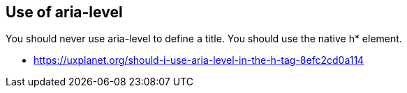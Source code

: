 == Use of aria-level

You should never use aria-level to define a title. You should use the native h* element. 

* https://uxplanet.org/should-i-use-aria-level-in-the-h-tag-8efc2cd0a114